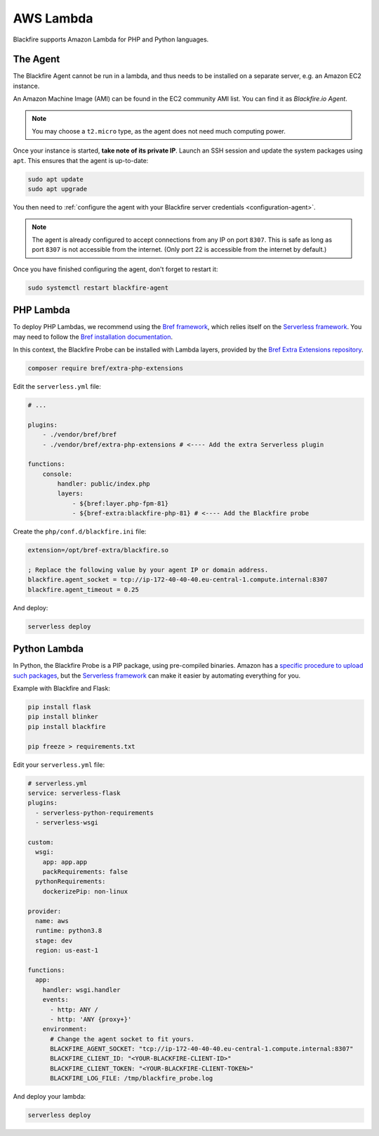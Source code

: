 AWS Lambda
==========

Blackfire supports Amazon Lambda for PHP and Python languages.

The Agent
---------

The Blackfire Agent cannot be run in a lambda, and thus needs to be installed
on a separate server, e.g. an Amazon EC2 instance.

An Amazon Machine Image (AMI) can be found in the EC2 community AMI list. You
can find it as *Blackfire.io Agent*.

.. note::

    You may choose a ``t2.micro`` type, as the agent does not need much computing
    power.

Once your instance is started, **take note of its private IP**.
Launch an SSH session and update the system packages using ``apt``. This
ensures that the agent is up-to-date:

.. code-block:: bash

    sudo apt update
    sudo apt upgrade

You then need to :ref:`configure the agent with your Blackfire server
credentials <configuration-agent>`.

.. note::

    The agent is already configured to accept connections from any IP on port
    ``8307``. This is safe as long as port ``8307`` is not accessible from the
    internet. (Only port 22 is accessible from the internet by default.)

Once you have finished configuring the agent, don't forget to restart it:

.. code-block:: bash

    sudo systemctl restart blackfire-agent

PHP Lambda
----------

To deploy PHP Lambdas, we recommend using the `Bref framework
<https://bref.sh>`_, which relies itself on the `Serverless framework
<https://www.serverless.com/>`_.
You may need to follow the `Bref installation documentation
<https://bref.sh/docs/installation.html>`_.

In this context, the Blackfire Probe can be installed with Lambda layers,
provided by the `Bref Extra Extensions repository
<https://github.com/brefphp/extra-php-extensions>`_.

.. code-block:: bash

    composer require bref/extra-php-extensions

Edit the ``serverless.yml`` file:

.. code-block:: yaml

    # ...

    plugins:
        - ./vendor/bref/bref
        - ./vendor/bref/extra-php-extensions # <---- Add the extra Serverless plugin

    functions:
        console:
            handler: public/index.php
            layers:
                - ${bref:layer.php-fpm-81}
                - ${bref-extra:blackfire-php-81} # <---- Add the Blackfire probe

Create the ``php/conf.d/blackfire.ini`` file:

.. code-block:: ini

    extension=/opt/bref-extra/blackfire.so

    ; Replace the following value by your agent IP or domain address.
    blackfire.agent_socket = tcp://ip-172-40-40-40.eu-central-1.compute.internal:8307
    blackfire.agent_timeout = 0.25

And deploy:

.. code-block:: bash

    serverless deploy

Python Lambda
-------------

In Python, the Blackfire Probe is a PIP package, using pre-compiled binaries.
Amazon has a `specific procedure to upload such packages
<https://aws.amazon.com/tr/premiumsupport/knowledge-center/lambda-python-package-compatible/>`_,
but the `Serverless framework <https://www.serverless.com/>`_ can make it
easier by automating everything for you.

Example with Blackfire and Flask:

.. code-block:: bash

    pip install flask
    pip install blinker
    pip install blackfire

    pip freeze > requirements.txt

Edit your ``serverless.yml`` file:

.. code-block:: yaml

    # serverless.yml
    service: serverless-flask
    plugins:
      - serverless-python-requirements
      - serverless-wsgi

    custom:
      wsgi:
        app: app.app
        packRequirements: false
      pythonRequirements:
        dockerizePip: non-linux

    provider:
      name: aws
      runtime: python3.8
      stage: dev
      region: us-east-1

    functions:
      app:
        handler: wsgi.handler
        events:
          - http: ANY /
          - http: 'ANY {proxy+}'
        environment:
          # Change the agent socket to fit yours.
          BLACKFIRE_AGENT_SOCKET: "tcp://ip-172-40-40-40.eu-central-1.compute.internal:8307"
          BLACKFIRE_CLIENT_ID: "<YOUR-BLACKFIRE-CLIENT-ID>"
          BLACKFIRE_CLIENT_TOKEN: "<YOUR-BLACKFIRE-CLIENT-TOKEN>"
          BLACKFIRE_LOG_FILE: /tmp/blackfire_probe.log

And deploy your lambda:

.. code-block:: bash

    serverless deploy
